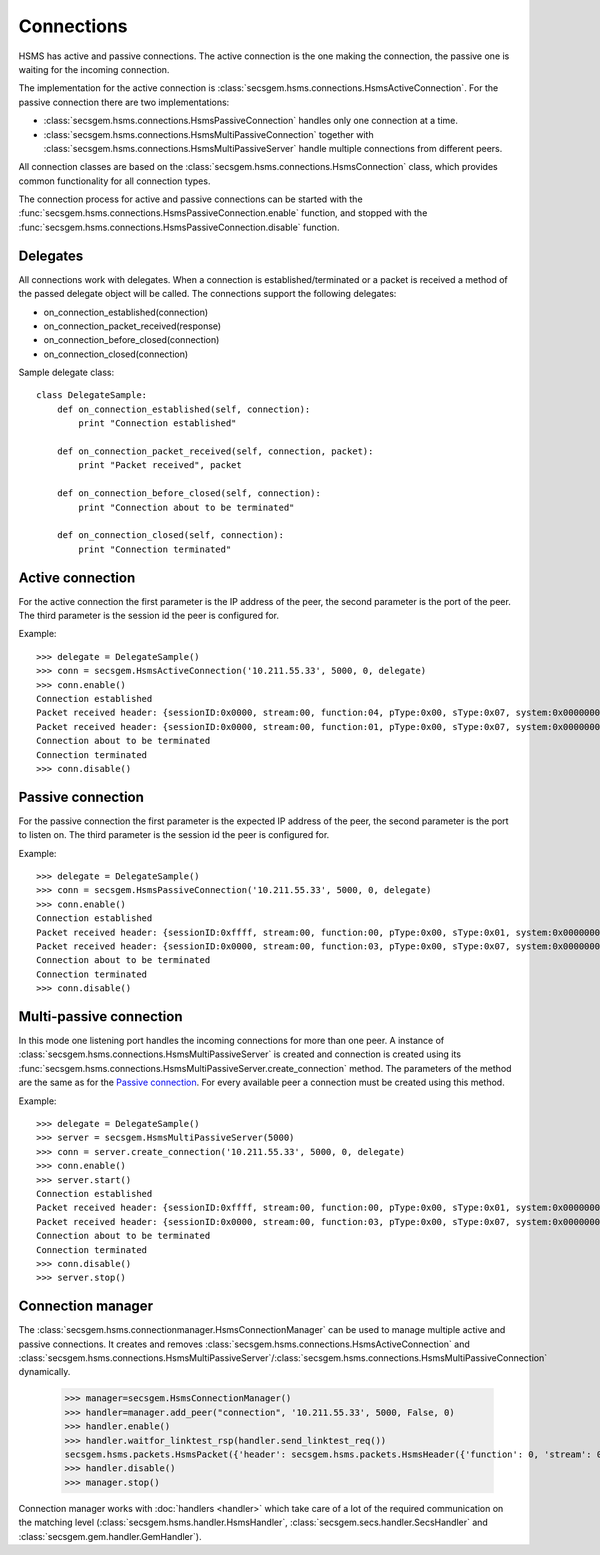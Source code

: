 Connections
===========

HSMS has active and passive connections.
The active connection is the one making the connection, the passive one is waiting for the incoming connection.

The implementation for the active connection is :class:`secsgem.hsms.connections.HsmsActiveConnection`.
For the passive connection there are two implementations:

* :class:`secsgem.hsms.connections.HsmsPassiveConnection` handles only one connection at a time.
* :class:`secsgem.hsms.connections.HsmsMultiPassiveConnection` together with :class:`secsgem.hsms.connections.HsmsMultiPassiveServer` handle multiple connections from different peers.

All connection classes are based on the :class:`secsgem.hsms.connections.HsmsConnection` class, which provides common functionality for all connection types.

The connection process for active and passive connections can be started with the :func:`secsgem.hsms.connections.HsmsPassiveConnection.enable` function, and stopped with the :func:`secsgem.hsms.connections.HsmsPassiveConnection.disable` function.

Delegates
---------

All connections work with delegates.
When a connection is established/terminated or a packet is received a method of the passed delegate object will be called.
The connections support the following delegates:

* on_connection_established(connection)
* on_connection_packet_received(response)
* on_connection_before_closed(connection)
* on_connection_closed(connection)

Sample delegate class::

    class DelegateSample:
        def on_connection_established(self, connection):
            print "Connection established"

        def on_connection_packet_received(self, connection, packet):
            print "Packet received", packet

        def on_connection_before_closed(self, connection):
            print "Connection about to be terminated"

        def on_connection_closed(self, connection):
            print "Connection terminated"

Active connection
-----------------

For the active connection the first parameter is the IP address of the peer, the second parameter is the port of the peer.
The third parameter is the session id the peer is configured for.

Example::

    >>> delegate = DelegateSample()
    >>> conn = secsgem.HsmsActiveConnection('10.211.55.33', 5000, 0, delegate)
    >>> conn.enable()
    Connection established
    Packet received header: {sessionID:0x0000, stream:00, function:04, pType:0x00, sType:0x07, system:0x00000000, requireResponse:0}
    Packet received header: {sessionID:0x0000, stream:00, function:01, pType:0x00, sType:0x07, system:0x00000000, requireResponse:0}
    Connection about to be terminated
    Connection terminated
    >>> conn.disable()

Passive connection
------------------

For the passive connection the first parameter is the expected IP address of the peer, the second parameter is the port to listen on.
The third parameter is the session id the peer is configured for.

Example::

    >>> delegate = DelegateSample()
    >>> conn = secsgem.HsmsPassiveConnection('10.211.55.33', 5000, 0, delegate)
    >>> conn.enable()
    Connection established
    Packet received header: {sessionID:0xffff, stream:00, function:00, pType:0x00, sType:0x01, system:0x00000001, requireResponse:0}
    Packet received header: {sessionID:0x0000, stream:00, function:03, pType:0x00, sType:0x07, system:0x00000000, requireResponse:0}
    Connection about to be terminated
    Connection terminated
    >>> conn.disable()

Multi-passive connection
------------------------

In this mode one listening port handles the incoming connections for more than one peer.
A instance of :class:`secsgem.hsms.connections.HsmsMultiPassiveServer` is created and connection is created using its :func:`secsgem.hsms.connections.HsmsMultiPassiveServer.create_connection` method.
The parameters of the method are the same as for the `Passive connection`_. For every available peer a connection must be created using this method.

Example::

    >>> delegate = DelegateSample()
    >>> server = secsgem.HsmsMultiPassiveServer(5000)
    >>> conn = server.create_connection('10.211.55.33', 5000, 0, delegate)
    >>> conn.enable()
    >>> server.start()
    Connection established
    Packet received header: {sessionID:0xffff, stream:00, function:00, pType:0x00, sType:0x01, system:0x00000003, requireResponse:0}
    Packet received header: {sessionID:0x0000, stream:00, function:03, pType:0x00, sType:0x07, system:0x00000000, requireResponse:0}
    Connection about to be terminated
    Connection terminated
    >>> conn.disable()
    >>> server.stop()

Connection manager
------------------

The :class:`secsgem.hsms.connectionmanager.HsmsConnectionManager` can be used to manage multiple active and passive connections.
It creates and removes :class:`secsgem.hsms.connections.HsmsActiveConnection` and :class:`secsgem.hsms.connections.HsmsMultiPassiveServer`/:class:`secsgem.hsms.connections.HsmsMultiPassiveConnection` dynamically.

    >>> manager=secsgem.HsmsConnectionManager()
    >>> handler=manager.add_peer("connection", '10.211.55.33', 5000, False, 0)
    >>> handler.enable()
    >>> handler.waitfor_linktest_rsp(handler.send_linktest_req())
    secsgem.hsms.packets.HsmsPacket({'header': secsgem.hsms.packets.HsmsHeader({'function': 0, 'stream': 0, 'pType': 0, 'system': 13, 'sessionID': 65535, 'requireResponse': False, 'sType': 6}), 'data': ''})
    >>> handler.disable()
    >>> manager.stop()

Connection manager works with :doc:`handlers <handler>` which take care of a lot of the required communication on the matching level (:class:`secsgem.hsms.handler.HsmsHandler`, :class:`secsgem.secs.handler.SecsHandler` and :class:`secsgem.gem.handler.GemHandler`).